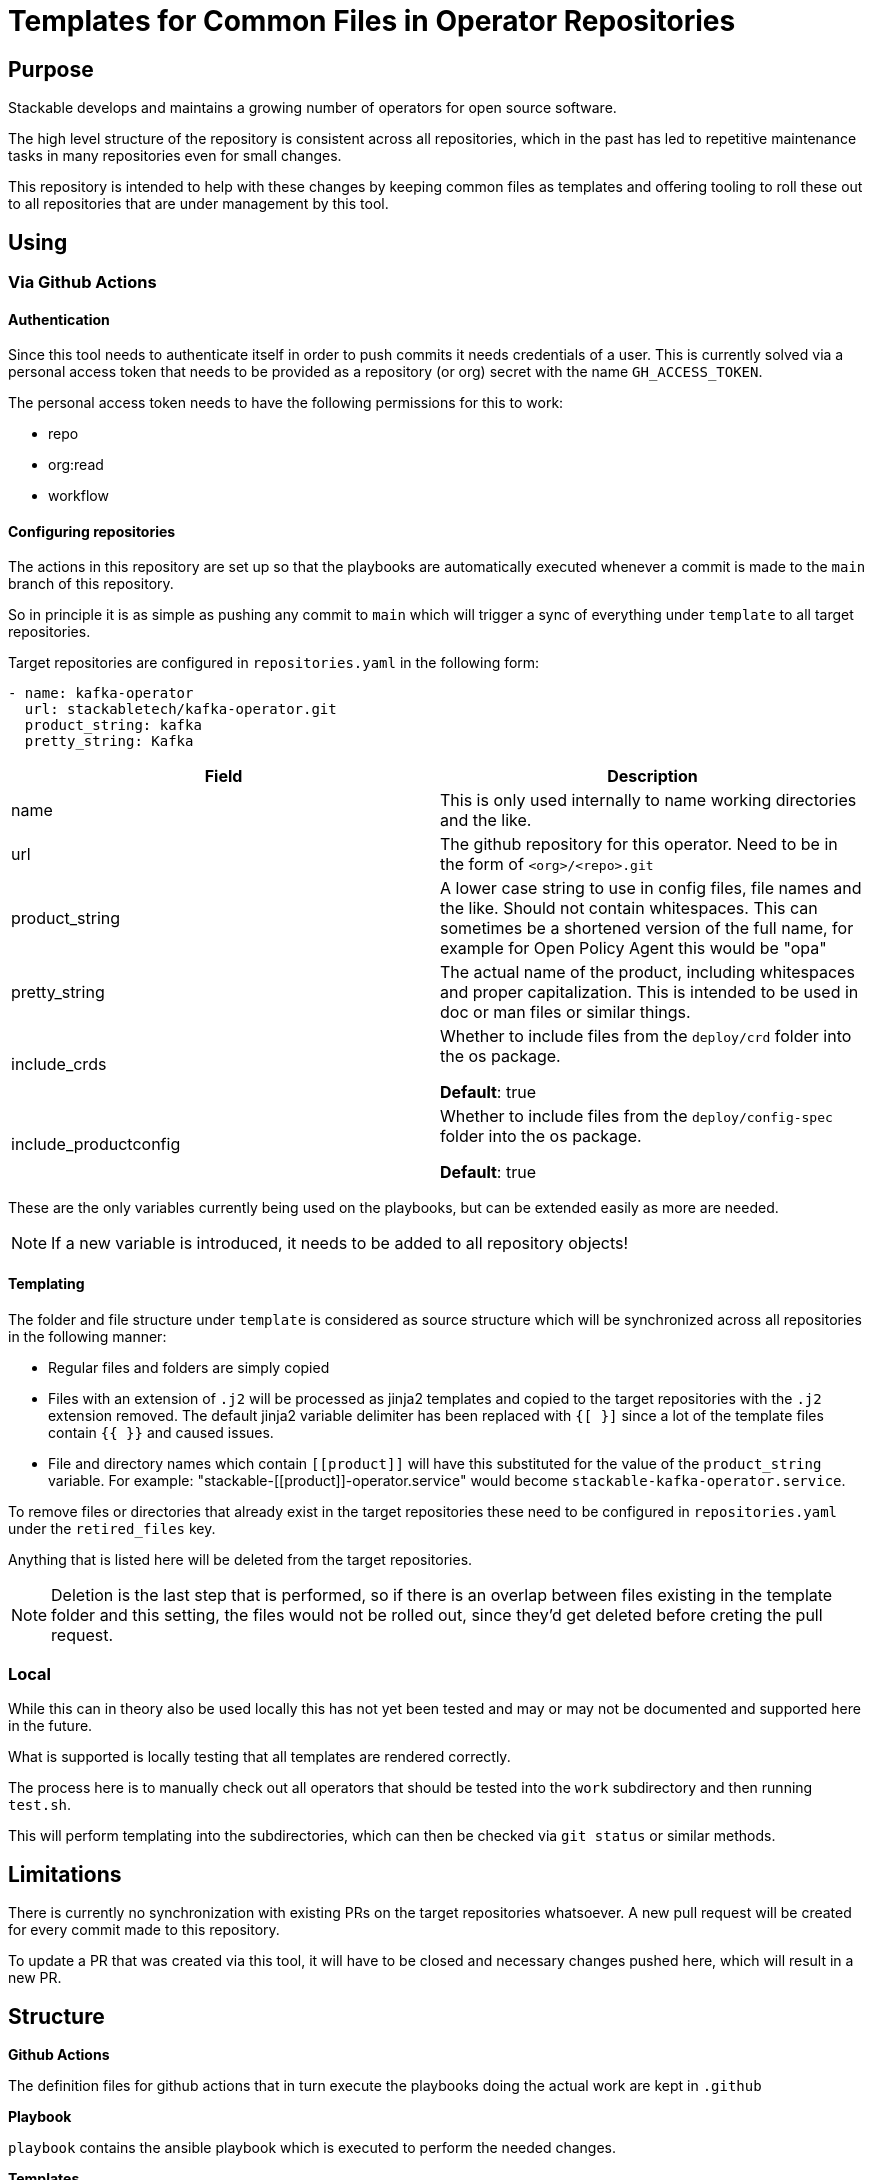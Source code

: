 = Templates for Common Files in Operator Repositories

== Purpose
Stackable develops and maintains a growing number of operators for open source software.

The high level structure of the repository is consistent across all repositories, which in the past has led to repetitive maintenance tasks in many repositories even for small changes.

This repository is intended to help with these changes by keeping common files as templates and offering tooling to roll these out to all repositories that are under management by this tool.

== Using
=== Via Github Actions
==== Authentication
Since this tool needs to authenticate itself in order to push commits it needs credentials of a user.
This is currently solved via a personal access token that needs to be provided as a repository (or org) secret with the name `GH_ACCESS_TOKEN`.

The personal access token needs to have the following permissions for this to work:

- repo
- org:read
- workflow

==== Configuring repositories
The actions in this repository are set up so that the playbooks are automatically executed whenever a commit is made to the `main` branch of this repository.

So in principle it is as simple as pushing any commit to `main` which will trigger a sync of everything under `template` to all target repositories.

Target repositories are configured in `repositories.yaml` in the following form:

----
- name: kafka-operator
  url: stackabletech/kafka-operator.git
  product_string: kafka
  pretty_string: Kafka
----

|===
|Field |Description

|name
|This is only used internally to name working directories and the like.

|url
|The github repository for this operator. Need to be in the form of `<org>/<repo>.git`

|product_string
| A lower case string to use in config files, file names and the like. Should not contain whitespaces. This can sometimes be a shortened version of the full name, for example for Open Policy Agent this would be "opa"

|pretty_string
| The actual name of the product, including whitespaces and proper capitalization. This is intended to be used in doc or man files or similar things.

|include_crds
| Whether to include files from the `deploy/crd` folder into the os package.

*Default*: true

|include_productconfig
| Whether to include files from the `deploy/config-spec` folder into the os package.

*Default*: true
|===



These are the only variables currently being used on the playbooks, but can be extended easily as more are needed.

NOTE: If a new variable is introduced, it needs to be added to all repository objects!

==== Templating
The folder and file structure under `template` is considered as source structure which will be synchronized across all repositories in the following manner:

* Regular files and folders are simply copied
* Files with an extension of `.j2` will be processed as jinja2 templates and copied to the target repositories with the `.j2` extension removed. The default jinja2 variable delimiter has been replaced with `{[ }]` since a lot of the template files contain `{{  }}` and caused issues.
* File and directory names which contain `\[[product]]` will have this substituted for the value of the `product_string` variable. For example: "stackable-\[[product]]-operator.service" would become `stackable-kafka-operator.service`.

To remove files or directories that already exist in the target repositories these need to be configured in `repositories.yaml` under the `retired_files` key.

Anything that is listed here will be deleted from the target repositories.

NOTE: Deletion is the last step that is performed, so if there is an overlap between files existing in the template folder and this setting, the files would not be rolled out, since they'd get deleted before creting the pull request.

=== Local
While this can in theory also be used locally this has not yet been tested and may or may not be documented and supported here in the future.

What is supported is locally testing that all templates are rendered correctly.

The process here is to manually check out all operators that should be tested into the `work` subdirectory and then running `test.sh`.

This will perform templating into the subdirectories, which can then be checked via `git status` or similar methods.

== Limitations
There is currently no synchronization with existing PRs on the target repositories whatsoever. A new pull request will be created for every commit made to this repository.

To update a PR that was created via this tool, it will have to be closed and necessary changes pushed here, which will result in a new PR.

== Structure
**Github Actions**

The definition files for github actions that in turn execute the playbooks doing the actual work are kept in `.github` 

**Playbook**

`playbook` contains the ansible playbook which is executed to perform the needed changes.

**Templates**

Everything under the top level folder `template`  is replicated to the target repositories.

**Configuration**

All user-facing configuration is kept in `repositories.yaml`.

Additional settings can be found in `playbook/group_vars/all`, but these are not intended to be freely changed and should be treated with care.

